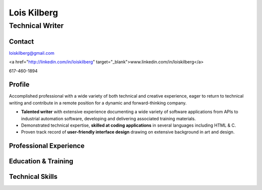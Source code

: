 Lois Kilberg
############

Technical Writer
****************

Contact
=======

loiskilberg@gmail.com

<a href="http://linkedin.com/in/loiskilberg" target="_blank">www.linkedin.com/in/loiskilberg</a>

617-460-1894

Profile  
=======

Accomplished professional with a wide variety of both technical and creative experience, eager to return to technical writing and contribute in a remote position for a dynamic and forward-thinking company.

* **Talented writer** with extensive experience documenting a wide variety of software applications from APIs to industrial automation software, developing and delivering associated training materials.

* Demonstrated technical expertise, **skilled at coding applications** in several languages including HTML & C.

* Proven track record of **user-friendly interface design** drawing on extensive background in art and design.

Professional Experience
=======================

Education & Training
====================

Technical Skills
================
